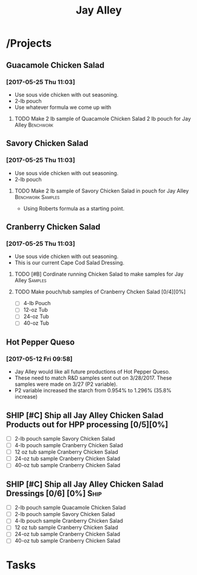 #+TITLE: Jay Alley

* /Projects
** Guacamole Chicken Salad
*** [2017-05-25 Thu 11:03]
 - Use sous vide chicken with out seasoning.
 - 2-lb pouch
 - Use whatever formula we come up with
**** TODO Make 2 lb sample of Quacamole Chicken Salad 2 lb pouch for Jay Alley :Benchwork:
     SCHEDULED: <2017-06-12 Mon> DEADLINE: <2017-06-12 Mon>
** Savory Chicken Salad
*** [2017-05-25 Thu 11:03]
 - Use sous vide chicken with out seasoning.
 - 2-lb pouch
**** TODO Make 2 lb sample of Savory Chicken Salad in pouch for Jay Alley :Benchwork:Samples:
     DEADLINE: <2017-06-12 Mon> SCHEDULED: <2017-06-12 Mon>
 - Using Roberts formula as a starting point.
** Cranberry Chicken Salad 
*** [2017-05-25 Thu 11:03]
 - Use sous vide chicken with out seasoning.
 - This is our current Cape Cod Salad Dressing.
**** TODO [#B] Cordinate running Chicken Salad to make samples for Jay Alley :Samples:
**** TODO Make pouch/tub samples of  Cranberry Chcken Salad [0/4][0%]
     DEADLINE: <2017-06-12 Mon> SCHEDULED: <2017-05-30 Tue>
 - [ ] 4-lb Pouch
 - [ ] 12-oz Tub
 - [ ] 24-oz Tub
 - [ ] 40-oz Tub
** Hot Pepper Queso
*** [2017-05-12 Fri 09:58]
   - Jay Alley would like all future productions of Hot Pepper Queso.
   - These need to match R&D samples sent out on 3/28/2017. These samples were made on 3/27 (P2 variable).
   - P2 variable increased the starch from 0.954% to 1.296% (35.8% increase)

** SHIP [#C] Ship all Jay Alley Chicken Salad Products  out for HPP processing [0/5][0%]
   DEADLINE: <2017-06-13 Tue>
- [ ] 2-lb pouch sample Savory Chicken Salad
- [ ] 4-lb pouch sample Cranberry Chicken Salad
- [ ] 12 oz tub sample Cranberry Chicken Salad
- [ ] 24-oz tub sample Cranberry Chicken Salad
- [ ] 40-oz tub sample Cranberry Chicken Salad
** SHIP [#C] Ship all Jay Alley Chicken Salad Dressings  [0/6] [0%]    :Ship:
   DEADLINE: <2017-06-19 Mon>
- [ ] 2-lb pouch sample Quacamole Chicken Salad
- [ ] 2-lb pouch sample Savory Chicken Salad
- [ ] 4-lb pouch sample Cranberry Chicken Salad
- [ ] 12 oz tub sample Cranberry Chicken Salad
- [ ] 24-oz tub sample Cranberry Chicken Salad
- [ ] 40-oz tub sample Cranberry Chicken Salad


* Tasks
